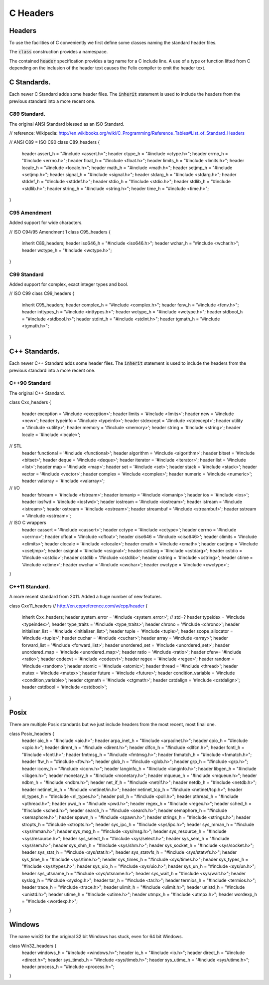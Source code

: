 
=========
C Headers
=========


Headers
=======

To use the facilities of C conveniently we first define some
classes naming the standard header files.

The  :code:`class` construction provides a namespace.

The contained  :code:`header` specification provides
a tag name for a C include line. A use of a 
type or function lifted from C depending on the
inclusion of the header text causes the Felix compiler
to emit the header text.


C Standards.
============

Each newer C Standard adds some header files.
The  :code:`inherit` statement is used to include the headers
from the previous standard into a more recent one.


C89 Standard.
-------------

The original ANSI Standard blessed as an ISO Standard.


.. code-block:: text

// reference: Wikipedia: http://en.wikibooks.org/wiki/C_Programming/Reference_Tables#List_of_Standard_Headers 

// ANSI C89 = ISO C90
class C89_headers 
{
  header assert_h =   "#include <assert.h>";
  header ctype_h =    "#include <ctype.h>";
  header errno_h =    "#include <errno.h>";
  header float_h =    "#include <float.h>";
  header limits_h =   "#include <limits.h>";
  header locale_h =   "#include <locale.h>";
  header math_h =     "#include <math.h>";
  header setjmp_h =   "#include <setjmp.h>";
  header signal_h =   "#include <signal.h>";
  header stdarg_h =   "#include <stdarg.h>";
  header stddef_h =   "#include <stddef.h>";
  header stdio_h =    "#include <stdio.h>";
  header stdlib_h =   "#include <stdlib.h>";
  header string_h =   "#include <string.h>";
  header time_h =     "#include <time.h>";
}


C95 Amendment
-------------

Added support for wide characters.

.. code-block:: text

// ISO C94/95 Amendment 1
class C95_headers  
{
  inherit C89_headers;
  header iso646_h =   "#include <iso646.h>";
  header wchar_h =    "#include <wchar.h>";
  header wctype_h =   "#include <wctype.h>";
}


C99 Standard
------------

Added support for complex, exact integer types and
bool.

.. code-block:: text

// ISO C99
class C99_headers 
{
  inherit C95_headers;
  header complex_h =  "#include <complex.h>";
  header fenv_h =     "#include <fenv.h>";
  header inttypes_h = "#include <inttypes.h>";
  header wctype_h =   "#include <wctype.h>";
  header stdbool_h =  "#include <stdbool.h>";
  header stdint_h =   "#include <stdint.h>";
  header tgmath_h =   "#include <tgmath.h>";
}



C++ Standards.
==============

Each newer C++ Standard adds some header files.
The  :code:`inherit` statement is used to include the headers
from the previous standard into a more recent one.


C++90 Standard
--------------

The original C++ Standard.

.. code-block:: text

class Cxx_headers
{
  header exception = '#include <exception>';
  header limits = '#include <limits>';
  header new = '#include <new>';
  header typeinfo = '#include <typeinfo>';
  header stdexcept = '#include <stdexcept>';
  header utility = '#include <utility>';
  header memory = '#include <memory>';
  header string = '#include <string>';
  header locale = '#include <locale>';

// STL
  header functional = '#include <functional>';
  header algorithm = '#include <algorithm>';
  header bitset = '#include <bitset>';
  header deque = '#include <deque>';
  header iterator = '#include <iterator>';
  header list = '#include <list>';
  header map = '#include <map>';
  header set = '#include <set>';
  header stack = '#include <stack>';
  header vector = '#include <vector>';
  header complex = '#include <complex>';
  header numeric = '#include <numeric>';
  header valarray = '#include <valarray>';

// I/O
  header fstream = '#include <fstream>';
  header iomanip = '#include <iomanip>';
  header ios = '#include <ios>';
  header iosfwd = '#include <iosfwd>';
  header iostream = '#include <iostream>';
  header istream = '#include <istream>';
  header ostream = '#include <ostream>';
  header streambuf = '#include <streambuf>';
  header sstream = '#include <sstream>';

// ISO C wrappers
  header cassert = '#include <cassert>';
  header cctype = '#include <cctype>';
  header cerrno = '#include <cerrno>';
  header cfloat = '#include <cfloat>';
  header ciso646 = '#include <ciso646>';
  header climits = '#include <climits>';
  header clocale = '#include <clocale>';
  header cmath = '#include <cmath>';
  header csetjmp = '#include <csetjmp>';
  header csignal = '#include <csignal>';
  header cstdarg = '#include <cstdarg>';
  header cstdio = '#include <cstdio>';
  header cstdlib = '#include <cstdlib>';
  header cstring = '#include <cstring>';
  header ctime = '#include <ctime>';
  header cwchar = '#include <cwchar>';
  header cwctype = '#include <cwctype>';
}


C++11 Standard.
---------------

A more recent standard from 2011. Added a huge number
of new features.

.. code-block:: text

class Cxx11_headers  // http://en.cppreference.com/w/cpp/header
{
  inherit Cxx_headers;
  header system_error = '#include <system_error>'; // std=?
  header typeidex = '#include <typeindex>';
  header type_traits = '#include <type_traits>';
  header chrono = '#include <chrono>';
  header initialiser_list = '#include <initialiser_list>';
  header tuple = '#include <tuple>';
  header scope_allocator = '#include <tuple>';
  header cuchar = '#include <cuchar>';
  header array = '#include <array>';
  header forward_list = '#include <forward_list>';
  header unordered_set = '#include <unordered_set>';
  header unordered_map = '#include <unordered_map>';
  header ratio = '#include <ratio>';
  header cfenv= '#include <ratio>';
  header codecvt = '#include <codecvt>';
  header regex = '#include <regex>';
  header random = '#include <random>';
  header atomic = '#include <atomic>';
  header thread = '#include <thread>';
  header mutex = '#include <mutex>';
  header future = '#include <future>';
  header condition_variable = '#include <condition_variable>';
  header ctgmath = '#include <ctgmath>';
  header cstdalign = '#include <cstdalign>';
  header cstdbool = '#include <cstdbool>';
}


Posix
=====

There are multiple Posix standards but we just include headers
from the most recent, most final one.


.. code-block:: text

class Posix_headers {
  header aio_h = "#include <aio.h>";
  header arpa_inet_h = "#include <arpa/inet.h>";
  header cpio_h = "#include <cpio.h>";
  header dirent_h = "#include <dirent.h>";
  header dlfcn_h = "#include <dlfcn.h>";
  header fcntl_h = "#include <fcntl.h>";
  header fmtmsg_h = "#include <fmtmsg.h>";
  header fnmatch_h = "#include <fnmatch.h>";
  header ftw_h = "#include <ftw.h>";
  header glob_h = "#include <glob.h>";
  header grp_h = "#include <grp.h>";
  header iconv_h = "#include <iconv.h>";
  header langinfo_h = "#include <langinfo.h>";
  header libgen_h = "#include <libgen.h>";
  header monetary_h = "#include <monetary.h>";
  header mqueue_h = "#include <mqueue.h>";
  header ndbm_h = "#include <ndbm.h>";
  header net_if_h = "#include <net/if.h>";
  header netdb_h = "#include <netdb.h>";
  header netinet_in_h = "#include <netinet/in.h>";
  header netinet_tcp_h = "#include <netinet/tcp.h>";
  header nl_types_h = "#include <nl_types.h>";
  header poll_h = "#include <poll.h>";
  header pthread_h = "#include <pthread.h>";
  header pwd_h = "#include <pwd.h>";
  header regex_h = "#include <regex.h>";
  header sched_h = "#include <sched.h>";
  header search_h = "#include <search.h>";
  header semaphore_h = "#include <semaphore.h>";
  header spawn_h = "#include <spawn.h>";
  header strings_h = "#include <strings.h>";
  header stropts_h = "#include <stropts.h>";
  header sys_ipc_h = "#include <sys/ipc.h>";
  header sys_mman_h = "#include <sys/mman.h>";
  header sys_msg_h = "#include <sys/msg.h>";
  header sys_resource_h = "#include <sys/resource.h>";
  header sys_select_h = "#include <sys/select.h>";
  header sys_sem_h = "#include <sys/sem.h>";
  header sys_shm_h = "#include <sys/shm.h>";
  header sys_socket_h = "#include <sys/socket.h>";
  header sys_stat_h = "#include <sys/stat.h>";
  header sys_statvfs_h = "#include <sys/statvfs.h>";
  header sys_time_h = "#include <sys/time.h>";
  header sys_times_h = "#include <sys/times.h>";
  header sys_types_h = "#include <sys/types.h>";
  header sys_uio_h = "#include <sys/uio.h>";
  header sys_un_h = "#include <sys/un.h>";
  header sys_utsname_h = "#include <sys/utsname.h>";
  header sys_wait_h = "#include <sys/wait.h>";
  header syslog_h = "#include <syslog.h>";
  header tar_h = "#include <tar.h>";
  header termios_h = "#include <termios.h>";
  header trace_h = "#include <trace.h>";
  header ulimit_h = "#include <ulimit.h>";
  header unistd_h = "#include <unistd.h>";
  header utime_h = "#include <utime.h>";
  header utmpx_h = "#include <utmpx.h>";
  header wordexp_h = "#include <wordexp.h>";
}



Windows
=======

The name win32 for the original 32 bit Windows has stuck,
even for 64 bit Windows.


.. code-block:: text

class Win32_headers {
  header windows_h = "#include <windows.h>";
  header io_h = "#include <io.h>";
  header direct_h = "#include <direct.h>";
  header sys_timeb_h = "#include <sys/timeb.h>";
  header sys_utime_h = "#include <sys/utime.h>";
  header process_h = "#include <process.h>";
}


